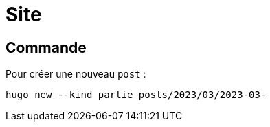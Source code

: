 = Site

== Commande

Pour créer une nouveau `post` :
[source,bash]
----
hugo new --kind partie posts/2023/03/2023-03-
----
